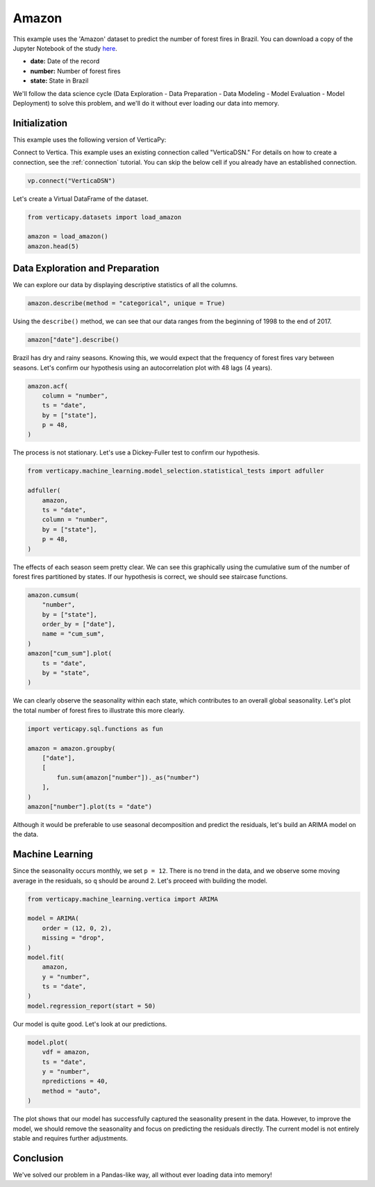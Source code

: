 .. _examples.understand.amazon:

Amazon
=======

This example uses the 'Amazon' dataset to predict the number of forest fires in Brazil. You can download a copy of the Jupyter Notebook of the study `here <https://github.com/vertica/VerticaPy/blob/master/examples/understand/amazon/amazon.ipynb>`_.

- **date:** Date of the record
- **number:** Number of forest fires
- **state:** State in Brazil

We'll follow the data science cycle (Data Exploration - Data Preparation - Data Modeling - Model Evaluation - Model Deployment) to solve this problem, and we'll do it without ever loading our data into memory.

Initialization
----------------

This example uses the following version of VerticaPy:

.. ipython:: python
    
    import verticapy as vp

    vp.__version__

Connect to Vertica. This example uses an existing connection called "VerticaDSN." 
For details on how to create a connection, see the :ref:`connection` tutorial.
You can skip the below cell if you already have an established connection.

.. code-block:: python
    
    vp.connect("VerticaDSN")

Let's create a Virtual DataFrame of the dataset.

.. code-block:: python

    from verticapy.datasets import load_amazon

    amazon = load_amazon()
    amazon.head(5)

.. ipython:: python
    :suppress:

    from verticapy.datasets import load_amazon

    amazon = load_amazon()
    res = amazon.head(5)
    html_file = open("/project/data/VerticaPy/docs/figures/examples_amazon_table_head.html", "w")
    html_file.write(res._repr_html_())
    html_file.close()

.. raw:: html
    :file: /project/data/VerticaPy/docs/figures/examples_amazon_table_head.html

Data Exploration and Preparation
----------------------------------

We can explore our data by displaying descriptive statistics of all the columns.

.. code-block:: python

    amazon.describe(method = "categorical", unique = True)

.. ipython:: python
    :suppress:

    res = amazon.describe(method = "categorical", unique = True)
    html_file = open("/project/data/VerticaPy/docs/figures/examples_amazon_table_describe.html", "w")
    html_file.write(res._repr_html_())
    html_file.close()

.. raw:: html
    :file: /project/data/VerticaPy/docs/figures/examples_amazon_table_describe.html

Using the ``describe()`` method, we can see that our data ranges from the beginning of 1998 to the end of 2017.

.. code-block:: python

    amazon["date"].describe()

.. ipython:: python
    :suppress:

    res = amazon["date"].describe()
    html_file = open("/project/data/VerticaPy/docs/figures/examples_amazon_table_describe_2.html", "w")
    html_file.write(res._repr_html_())
    html_file.close()

.. raw:: html
    :file: /project/data/VerticaPy/docs/figures/examples_amazon_table_describe_2.html

Brazil has dry and rainy seasons. Knowing this, we would expect that the frequency of forest fires vary between seasons. Let's confirm our hypothesis using an autocorrelation plot with 48 lags (4 years).

.. code-block:: python

    amazon.acf(
        column = "number", 
        ts = "date",
        by = ["state"],
        p = 48,
    )

.. ipython:: python
    :suppress:

    import verticapy
    verticapy.set_option("plotting_lib", "plotly")
    fig = amazon.acf(
        column = "number", 
        ts = "date",
        by = ["state"],
        p = 48,
    )
    fig.write_html("/project/data/VerticaPy/docs/figures/examples_amazon_table_acf.html")

.. raw:: html
    :file: /project/data/VerticaPy/docs/figures/examples_amazon_table_acf.html

The process is not stationary. Let's use a Dickey-Fuller test to confirm our hypothesis.

.. code-block:: python

    from verticapy.machine_learning.model_selection.statistical_tests import adfuller

    adfuller(
        amazon,
        ts = "date", 
        column = "number", 
        by = ["state"], 
        p = 48,
    )

.. ipython:: python
    :suppress:

    from verticapy.machine_learning.model_selection.statistical_tests import adfuller

    res = adfuller(
        amazon,
        ts = "date", 
        column = "number", 
        by = ["state"], 
        p = 48,
    )
    html_file = open("/project/data/VerticaPy/docs/figures/examples_amazon_adfuller.html", "w")
    html_file.write(res._repr_html_())
    html_file.close()

.. raw:: html
    :file: /project/data/VerticaPy/docs/figures/examples_amazon_adfuller.html

The effects of each season seem pretty clear. We can see this graphically using the cumulative sum of the number of forest fires partitioned by states. If our hypothesis is correct, we should see staircase functions.

.. code-block:: python

    amazon.cumsum(
        "number", 
        by = ["state"], 
        order_by = ["date"], 
        name = "cum_sum",
    )
    amazon["cum_sum"].plot(
        ts = "date", 
        by = "state",
    )

.. ipython:: python
    :suppress:

    import verticapy
    verticapy.set_option("plotting_lib", "plotly")
    amazon.cumsum(
        "number", 
        by = ["state"], 
        order_by = ["date"], 
        name = "cum_sum",
    )
    fig = amazon["cum_sum"].plot(
        ts = "date", 
        by = "state",
    )
    fig.write_html("/project/data/VerticaPy/docs/figures/examples_amazon_table_cum_sum.html")

.. raw:: html
    :file: /project/data/VerticaPy/docs/figures/examples_amazon_table_cum_sum.html

We can clearly observe the seasonality within each state, which contributes to an overall global seasonality. Let's plot the total number of forest fires to illustrate this more clearly.

.. code-block:: python

    import verticapy.sql.functions as fun

    amazon = amazon.groupby(
        ["date"], 
        [
            fun.sum(amazon["number"])._as("number")
        ],
    )
    amazon["number"].plot(ts = "date")

.. ipython:: python
    :suppress:

    import verticapy
    verticapy.set_option("plotting_lib", "plotly")

    import verticapy.sql.functions as fun

    amazon = amazon.groupby(
        ["date"], 
        [
            fun.sum(amazon["number"])._as("number")
        ],
    )
    fig = amazon["number"].plot(ts = "date")
    fig.write_html("/project/data/VerticaPy/docs/figures/examples_amazon_table_plot_2.html")

.. raw:: html
    :file: /project/data/VerticaPy/docs/figures/examples_amazon_table_plot_2.html

Although it would be preferable to use seasonal decomposition and predict the residuals, let's build an ARIMA model on the data.

Machine Learning
-----------------

Since the seasonality occurs monthly, we set ``p = 12``. There is no trend in the data, and we observe some moving average in the residuals, so ``q`` should be around ``2``. Let's proceed with building the model.

.. code-block:: python

    from verticapy.machine_learning.vertica import ARIMA

    model = ARIMA(
        order = (12, 0, 2),
        missing = "drop",
    )
    model.fit(
        amazon,
        y = "number",
        ts = "date",
    )
    model.regression_report(start = 50)

.. ipython:: python
    :suppress:

    from verticapy.machine_learning.vertica import ARIMA

    model = ARIMA(
        order = (12, 0, 2),
        missing = "drop",
    )
    model.fit(
        amazon,
        y = "number",
        ts = "date",
    )
    res = model.regression_report(start = 50)
    html_file = open("/project/data/VerticaPy/docs/figures/examples_amazon_table_ml_cv.html", "w")
    html_file.write(res._repr_html_())
    html_file.close()

.. raw:: html
    :file: /project/data/VerticaPy/docs/figures/examples_amazon_table_ml_cv.html

Our model is quite good. Let's look at our predictions.

.. code-block:: python

    model.plot(
        vdf = amazon,
        ts = "date",
        y = "number",
        npredictions = 40,
        method = "auto",
    )

.. ipython:: python
    :suppress:

    import verticapy
    verticapy.set_option("plotting_lib", "plotly")
    fig = model.plot(
        vdf = amazon,
        ts = "date",
        y = "number",
        npredictions = 40,
        method = "auto",
    )
    fig.write_html("/project/data/VerticaPy/docs/figures/examples_amazon_table_plot_ml_2.html")

.. raw:: html
    :file: /project/data/VerticaPy/docs/figures/examples_amazon_table_plot_ml_2.html

The plot shows that our model has successfully captured the seasonality present in the data. However, to improve the model, we should remove the seasonality and focus on predicting the residuals directly. The current model is not entirely stable and requires further adjustments.

Conclusion
-----------

We've solved our problem in a Pandas-like way, all without ever loading data into memory!